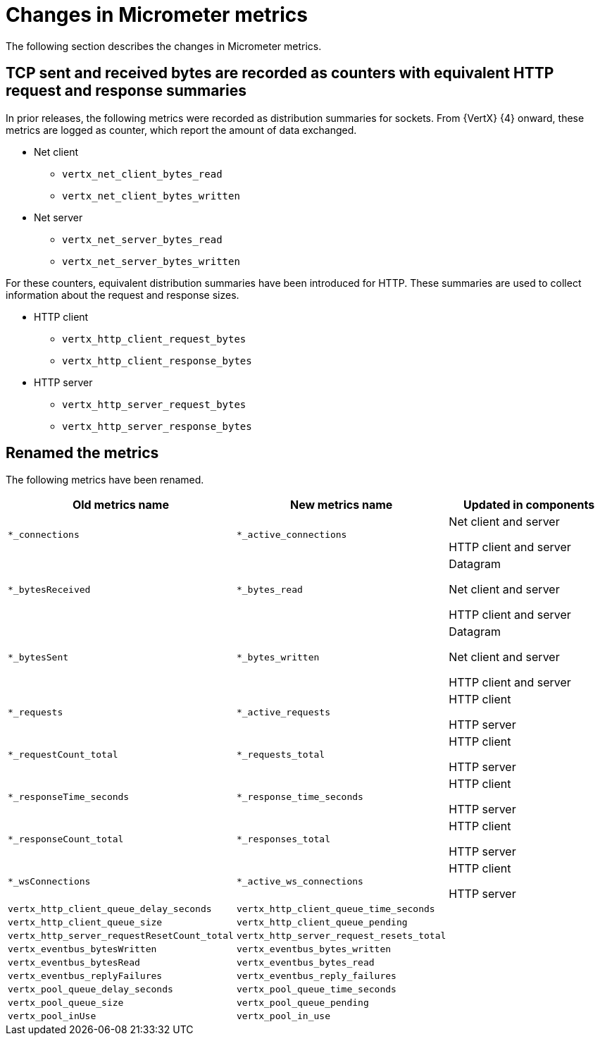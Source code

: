[id="changes-in-micrometer-metrics_{context}"]
= Changes in Micrometer metrics

The following section describes the changes in Micrometer metrics.

== TCP sent and received bytes are recorded as counters with equivalent HTTP request and response summaries

In prior releases, the following metrics were recorded as distribution summaries for sockets. From {VertX} {4} onward, these metrics are logged as counter, which report the amount of data exchanged.

* Net client
+
** `vertx_net_client_bytes_read`
** `vertx_net_client_bytes_written`

* Net server
+
** `vertx_net_server_bytes_read`
** `vertx_net_server_bytes_written`

For these counters, equivalent distribution summaries have been introduced for HTTP. These summaries are used to collect information about the request and response sizes.

* HTTP client
+
** `vertx_http_client_request_bytes`
** `vertx_http_client_response_bytes`

* HTTP server
+
** `vertx_http_server_request_bytes`
** `vertx_http_server_response_bytes`

== Renamed the metrics

The following metrics have been renamed.

[options=header]
|===
|Old metrics name|New metrics name|Updated in components
|`*_connections`|`*_active_connections`|Net client and server

HTTP client and server
|`*_bytesReceived`|`*_bytes_read`|Datagram

Net client and server

HTTP client and server
|`*_bytesSent`|`*_bytes_written`|Datagram

Net client and server

HTTP client and server
|`*_requests`|`*_active_requests`|HTTP client

HTTP server
|`*_requestCount_total`|`*_requests_total`|HTTP client

HTTP server
|`*_responseTime_seconds`|`*_response_time_seconds`|HTTP client

HTTP server
|`*_responseCount_total`|`*_responses_total`|HTTP client

HTTP server
|`*_wsConnections`|`*_active_ws_connections`|HTTP client

HTTP server
|`vertx_http_client_queue_delay_seconds`|`vertx_http_client_queue_time_seconds`|
|`vertx_http_client_queue_size`|`vertx_http_client_queue_pending`|
|`vertx_http_server_requestResetCount_total`|`vertx_http_server_request_resets_total`|
|`vertx_eventbus_bytesWritten`|`vertx_eventbus_bytes_written`|
|`vertx_eventbus_bytesRead`|`vertx_eventbus_bytes_read`|
|`vertx_eventbus_replyFailures`|`vertx_eventbus_reply_failures`|
|`vertx_pool_queue_delay_seconds`|`vertx_pool_queue_time_seconds`|
|`vertx_pool_queue_size`|`vertx_pool_queue_pending`|
|`vertx_pool_inUse`|`vertx_pool_in_use`|
|===
